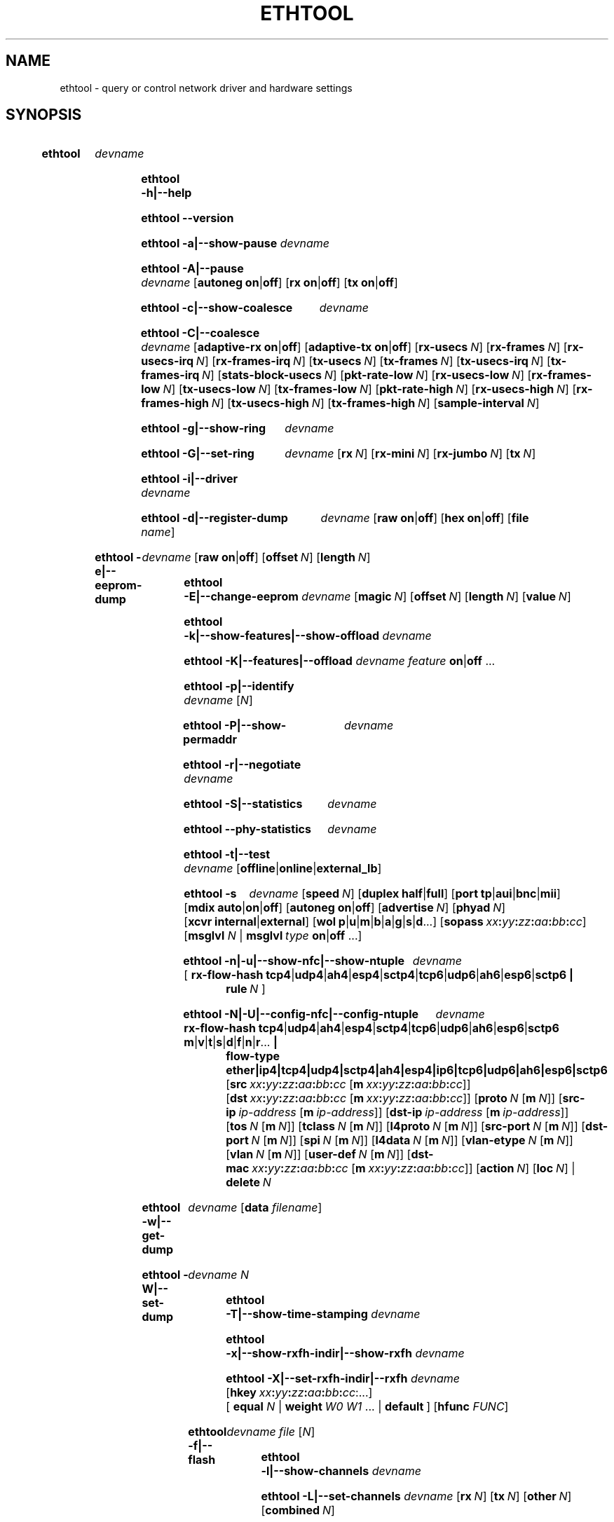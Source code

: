 .\" -*- nroff -*-
.\" Copyright 1999 by David S. Miller.  All Rights Reserved.
.\" Portions Copyright 2001 Sun Microsystems
.\" Portions Copyright 2007, 2009 Free Software Foundation, Inc.
.\" This file may be copied under the terms of the GNU Public License.
.\" 
.\" There must be no text lines before .TH.  Use '.' for vertical spacing.
.\"
.\"	.An - list of n alternative values as in "flav vanilla|strawberry"
.\"
.de A1
\\fB\\$1\\fP|\\fB\\$2\\fP
..
.de A2
\\fB\\$1\\fP\ \\fB\\$2\\fP|\\fB\\$3\\fP
..
.de A3
\\fB\\$1\\fP\ \\fB\\$2\\fP|\\fB\\$3\\fP|\\fB\\$4\\fP
..
.de A4
\\fB\\$1\\fP\ \\fB\\$2\\fP|\\fB\\$3\\fP|\\fB\\$4\\fP|\\fB\\$5\\fP
..
.\" 
.\"	.Bn - same as above but framed by square brackets
.\"
.de B1
[\\fB\\$1\\fP|\\fB\\$2\\fP]
..
.de B2
[\\fB\\$1\\fP\ \\fB\\$2\\fP|\\fB\\$3\\fP]
..
.de B3
[\\fB\\$1\\fP\ \\fB\\$2\\fP|\\fB\\$3\\fP|\\fB\\$4\\fP]
..
.de B4
[\\fB\\$1\\fP\ \\fB\\$2\\fP|\\fB\\$3\\fP|\\fB\\$4\\fP|\\fB\\$5\\fP]
..
.\"
.\"	.BN - value with a numeric input as in "[value N]"
.\"
.de BN
[\\fB\\$1\\fP\ \\fIN\\fP]
..
.\"
.\"	.BM - same as above but has a mask field for format "[value N [m N]]"
.\"
.de BM
[\\fB\\$1\\fP\ \\fIN\\fP\ [\\fBm\\fP\ \\fIN\\fP]]
..
.\"
.\"	\(*MA - mac address
.\"
.ds MA \fIxx\fP\fB:\fP\fIyy\fP\fB:\fP\fIzz\fP\fB:\fP\fIaa\fP\fB:\fP\fIbb\fP\fB:\fP\fIcc\fP
.\"
.\"	\(*PA - IP address
.\"
.ds PA \fIip-address\fP
.\"
.\"	\(*WO - wol flags
.\"
.ds WO \fBp\fP|\fBu\fP|\fBm\fP|\fBb\fP|\fBa\fP|\fBg\fP|\fBs\fP|\fBd\fP...
.\"
.\"	\(*FL - flow type values
.\"
.ds FL \fBtcp4\fP|\fBudp4\fP|\fBah4\fP|\fBesp4\fP|\fBsctp4\fP|\fBtcp6\fP|\fBudp6\fP|\fBah6\fP|\fBesp6\fP|\fBsctp6\fP
.\"
.\"	\(*HO - hash options
.\"
.ds HO \fBm\fP|\fBv\fP|\fBt\fP|\fBs\fP|\fBd\fP|\fBf\fP|\fBn\fP|\fBr\fP...
.\"
.\"	\(*SD - Self-diag test values
.\"
.ds SD \fBoffline\fP|\fBonline\fP|\fBexternal_lb\fP
.\"
.\"	\(*NC - Network Classifier type values
.\"
.ds NC \fBether\fP|\fBip4\fP|\fBtcp4\fP|\fBudp4\fP|\fBsctp4\fP|\fBah4\fP|\fBesp4\fP|\fBip6\fP|\fBtcp6\fP|\fBudp6\fP|\fBah6\fP|\fBesp6\fP|\fBsctp6\fP
..
.\"
.\" Start URL.
.de UR
.  ds m1 \\$1\"
.  nh
.  if \\n(mH \{\
.    \" Start diversion in a new environment.
.    do ev URL-div
.    do di URL-div
.  \}
..
.\" End URL.
.de UE
.  ie \\n(mH \{\
.    br
.    di
.    ev
.
.    \" Has there been one or more input lines for the link text?
.    ie \\n(dn \{\
.      do HTML-NS "<a href=""\\*(m1"">"
.      \" Yes, strip off final newline of diversion and emit it.
.      do chop URL-div
.      do URL-div
\c
.      do HTML-NS </a>
.    \}
.    el \
.      do HTML-NS "<a href=""\\*(m1"">\\*(m1</a>"
\&\\$*\"
.  \}
.  el \
\\*(la\\*(m1\\*(ra\\$*\"
.
.  hy \\n(HY
..
.
.TH ETHTOOL 8 "June 2017" "Ethtool version 4.11"
.SH NAME
ethtool \- query or control network driver and hardware settings
.
.SH SYNOPSIS
.\" Do not adjust lines (i.e. left justification) and do not hyphenate.
.na
.nh
.HP
.B ethtool
.I devname
.HP
.B ethtool \-h|\-\-help
.HP
.B ethtool \-\-version
.HP
.B ethtool \-a|\-\-show\-pause
.I devname
.HP
.B ethtool \-A|\-\-pause
.I devname
.B2 autoneg on off
.B2 rx on off
.B2 tx on off
.HP
.B ethtool \-c|\-\-show\-coalesce
.I devname
.HP
.B ethtool \-C|\-\-coalesce
.I devname
.B2 adaptive\-rx on off
.B2 adaptive\-tx on off
.BN rx\-usecs
.BN rx\-frames
.BN rx\-usecs\-irq
.BN rx\-frames\-irq
.BN tx\-usecs
.BN tx\-frames
.BN tx\-usecs\-irq
.BN tx\-frames\-irq
.BN stats\-block\-usecs
.BN pkt\-rate\-low
.BN rx\-usecs\-low
.BN rx\-frames\-low
.BN tx\-usecs\-low
.BN tx\-frames\-low
.BN pkt\-rate\-high
.BN rx\-usecs\-high
.BN rx\-frames\-high
.BN tx\-usecs\-high
.BN tx\-frames\-high
.BN sample\-interval
.HP
.B ethtool \-g|\-\-show\-ring
.I devname
.HP
.B ethtool \-G|\-\-set\-ring
.I devname
.BN rx
.BN rx\-mini
.BN rx\-jumbo
.BN tx
.HP
.B ethtool \-i|\-\-driver
.I devname
.HP
.B ethtool \-d|\-\-register\-dump
.I devname
.B2 raw on off
.B2 hex on off
.RB [ file 
.IR name ]
.HP
.B ethtool \-e|\-\-eeprom\-dump
.I devname
.B2 raw on off
.BN offset
.BN length
.HP
.B ethtool \-E|\-\-change\-eeprom
.I devname
.BN magic
.BN offset
.BN length
.BN value
.HP
.B ethtool \-k|\-\-show\-features|\-\-show\-offload
.I devname
.HP
.B ethtool \-K|\-\-features|\-\-offload
.I devname feature
.A1 on off
.RB ...
.HP
.B ethtool \-p|\-\-identify
.I devname
.RI [ N ]
.HP
.B ethtool \-P|\-\-show\-permaddr
.I devname
.HP
.B ethtool \-r|\-\-negotiate
.I devname
.HP
.B ethtool \-S|\-\-statistics
.I devname
.HP
.B ethtool \-\-phy\-statistics
.I devname
.HP
.B ethtool \-t|\-\-test
.I devname
.RI [\*(SD]
.HP
.B ethtool \-s
.I devname
.BN speed
.B2 duplex half full
.B4 port tp aui bnc mii fibre
.B3 mdix auto on off
.B2 autoneg on off
.BN advertise
.BN phyad
.B2 xcvr internal external
.RB [ wol \ \*(WO]
.RB [ sopass \ \*(MA]
.RB [ msglvl
.IR N \ |
.BI msglvl \ type
.A1 on off
.RB ...]
.HP
.B ethtool \-n|\-u|\-\-show\-nfc|\-\-show\-ntuple
.I devname
.RB [\  rx\-flow\-hash \ \*(FL \ |
.br
.BI rule \ N
.RB ]
.HP
.B ethtool \-N|\-U|\-\-config\-nfc|\-\-config\-ntuple
.I devname
.BR rx\-flow\-hash \ \*(FL \ \: \*(HO \ |
.br
.B flow\-type \*(NC
.RB [ src \ \*(MA\ [ m \ \*(MA]]
.RB [ dst \ \*(MA\ [ m \ \*(MA]]
.BM proto
.RB [ src\-ip \ \*(PA\ [ m \ \*(PA]]
.RB [ dst\-ip \ \*(PA\ [ m \ \*(PA]]
.BM tos
.BM tclass
.BM l4proto
.BM src\-port
.BM dst\-port
.BM spi
.BM l4data
.BM vlan\-etype
.BM vlan
.BM user\-def
.RB [ dst-mac \ \*(MA\ [ m \ \*(MA]]
.BN action
.BN loc
.RB |
.br
.BI delete \ N
.HP
.B ethtool \-w|\-\-get\-dump
.I devname
.RB [ data
.IR filename ]
.HP
.B ethtool\ \-W|\-\-set\-dump
.I devname N
.HP
.B ethtool \-T|\-\-show\-time\-stamping
.I devname
.HP
.B ethtool \-x|\-\-show\-rxfh\-indir|\-\-show\-rxfh
.I devname
.HP
.B ethtool \-X|\-\-set\-rxfh\-indir|\-\-rxfh
.I devname
.RB [ hkey \ \*(MA:\...]
.RB [\  equal
.IR N \ |
.BI weight\  W0
.IR W1
.RB ...\ | \ default \ ]
.RB [ hfunc
.IR FUNC ]
.HP
.B ethtool \-f|\-\-flash
.I devname file
.RI [ N ]
.HP
.B ethtool \-l|\-\-show\-channels
.I devname
.HP
.B ethtool \-L|\-\-set\-channels
.I devname
.BN rx
.BN tx
.BN other
.BN combined
.HP
.B ethtool \-m|\-\-dump\-module\-eeprom|\-\-module\-info
.I devname
.B2 raw on off
.B2 hex on off
.BN offset
.BN length
.HP
.B ethtool \-\-show\-priv\-flags
.I devname
.HP
.B ethtool \-\-set\-priv\-flags
.I devname flag
.A1 on off
.RB ...
.HP
.B ethtool \-\-show\-eee
.I devname
.HP
.B ethtool \-\-set\-eee
.I devname
.B2 eee on off
.B2 tx-lpi on off
.BN tx-timer
.BN advertise
.HP
.B ethtool \-\-set\-phy\-tunable
.I devname
.RB [
.B downshift
.A1 on off
.BN count
.RB ]
.HP
.B ethtool \-\-get\-phy\-tunable
.I devname
.RB [ downshift ]
.
.\" Adjust lines (i.e. full justification) and hyphenate.
.ad
.hy

.SH DESCRIPTION
.BI ethtool
is used to query and control network device driver and hardware
settings, particularly for wired Ethernet devices.

.I devname
is the name of the network device on which ethtool should operate.

.SH OPTIONS
.B ethtool
with a single argument specifying the device name prints current
settings of the specified device.
.TP
.B \-h \-\-help
Shows a short help message.
.TP
.B \-\-version
Shows the ethtool version number.
.TP
.B \-a \-\-show\-pause
Queries the specified Ethernet device for pause parameter information.
.TP
.B \-A \-\-pause
Changes the pause parameters of the specified Ethernet device.
.RS 4
.TP
.A2 autoneg on off
Specifies whether pause autonegotiation should be enabled.
.TP
.A2 rx on off
Specifies whether RX pause should be enabled.
.TP
.A2 tx on off
Specifies whether TX pause should be enabled.
.RE
.TP
.B \-c \-\-show\-coalesce
Queries the specified network device for coalescing information.
.TP
.B \-C \-\-coalesce
Changes the coalescing settings of the specified network device.
.TP
.B \-g \-\-show\-ring
Queries the specified network device for rx/tx ring parameter information.
.TP
.B \-G \-\-set\-ring
Changes the rx/tx ring parameters of the specified network device.
.RS 4
.TP
.BI rx \ N
Changes the number of ring entries for the Rx ring.
.TP
.BI rx\-mini \ N
Changes the number of ring entries for the Rx Mini ring.
.TP
.BI rx\-jumbo \ N
Changes the number of ring entries for the Rx Jumbo ring.
.TP
.BI tx \ N
Changes the number of ring entries for the Tx ring.
.RE
.TP
.B \-i \-\-driver
Queries the specified network device for associated driver information.
.TP
.B \-d \-\-register\-dump
Retrieves and prints a register dump for the specified network device.
The register format for some devices is known and decoded others
are printed in hex.
When 
.I raw 
is enabled, then ethtool dumps the raw register data to stdout.
If
.I file
is specified, then use contents of previous raw register dump, rather
than reading from the device.
.TP
.B \-e \-\-eeprom\-dump
Retrieves and prints an EEPROM dump for the specified network device.
When raw is enabled, then it dumps the raw EEPROM data to stdout. The
length and offset parameters allow dumping certain portions of the EEPROM.
Default is to dump the entire EEPROM.
.RS 4
.TP
.BI raw \ on|off
.TP
.BI offset \ N
.TP
.BI length \ N
.RE
.TP
.B \-E \-\-change\-eeprom
If value is specified, changes EEPROM byte for the specified network device.
offset and value specify which byte and it's new value. If value is not
specified, stdin is read and written to the EEPROM. The length and offset
parameters allow writing to certain portions of the EEPROM.
Because of the persistent nature of writing to the EEPROM, a device-specific
magic key must be specified to prevent the accidental writing to the EEPROM.
.TP
.B \-k \-\-show\-features \-\-show\-offload
Queries the specified network device for the state of protocol
offload and other features.
.TP
.B \-K \-\-features \-\-offload
Changes the offload parameters and other features of the specified
network device.  The following feature names are built-in and others
may be defined by the kernel.
.RS 4
.TP
.A2 rx on off
Specifies whether RX checksumming should be enabled.
.TP
.A2 tx on off
Specifies whether TX checksumming should be enabled.
.TP
.A2 sg on off
Specifies whether scatter-gather should be enabled.
.TP
.A2 tso on off
Specifies whether TCP segmentation offload should be enabled.
.TP
.A2 ufo on off
Specifies whether UDP fragmentation offload should be enabled 
.TP
.A2 gso on off
Specifies whether generic segmentation offload should be enabled 
.TP
.A2 gro on off
Specifies whether generic receive offload should be enabled
.TP
.A2 lro on off
Specifies whether large receive offload should be enabled
.TP
.A2 rxvlan on off
Specifies whether RX VLAN acceleration should be enabled
.TP
.A2 txvlan on off
Specifies whether TX VLAN acceleration should be enabled
.TP
.A2 ntuple on off
Specifies whether Rx ntuple filters and actions should be enabled
.TP
.A2 rxhash on off
Specifies whether receive hashing offload should be enabled
.RE
.TP
.B \-p \-\-identify
Initiates adapter-specific action intended to enable an operator to
easily identify the adapter by sight.  Typically this involves
blinking one or more LEDs on the specific network port.
.RS 4
.TP
.B N
Length of time to perform phys-id, in seconds.
.RE
.TP
.B \-P \-\-show\-permaddr
Queries the specified network device for permanent hardware address.
.TP
.B \-r \-\-negotiate
Restarts auto-negotiation on the specified Ethernet device, if
auto-negotiation is enabled.
.TP
.B \-S \-\-statistics
Queries the specified network device for NIC- and driver-specific
statistics.
.TP
.B \-\-phy\-statistics
Queries the specified network device for PHY specific statistics.
.TP
.B \-t \-\-test
Executes adapter selftest on the specified network device. Possible test modes are:
.RS 4
.TP
.B offline
Perform full set of tests, possibly interrupting normal operation
during the tests,
.TP
.B online
Perform limited set of tests, not interrupting normal operation,
.TP
.B external_lb
Perform full set of tests, as for \fBoffline\fR, and additionally an
external-loopback test.
.RE
.TP
.B \-s \-\-change
Allows changing some or all settings of the specified network device.
All following options only apply if
.B \-s
was specified.
.RS 4
.TP
.BI speed \ N
Set speed in Mb/s.
.B ethtool
with just the device name as an argument will show you the supported device speeds.
.TP
.A2 duplex half full
Sets full or half duplex mode.
.TP
.A4 port tp aui bnc mii fibre
Selects device port.
.TP
.A3 mdix auto on off
Selects MDI-X mode for port. May be used to override the automatic
detection feature of most adapters. An argument of \fBauto\fR means
automatic detection of MDI status, \fBon\fR forces MDI-X (crossover)
mode, while \fBoff\fR means MDI (straight through) mode.  The driver
should guarantee that this command takes effect immediately, and if
necessary may reset the link to cause the change to take effect.
.TP
.A2 autoneg on off
Specifies whether autonegotiation should be enabled. Autonegotiation 
is enabled by default, but in some network devices may have trouble
with it, so you can disable it if really necessary. 
.TP
.BI advertise \ N
Sets the speed and duplex advertised by autonegotiation.  The argument is
a hexadecimal value using one or a combination of the following values:
.TS
nokeep;
lB	l	lB.
0x001	10baseT Half
0x002	10baseT Full
0x004	100baseT Half
0x008	100baseT Full
0x010	1000baseT Half	(not supported by IEEE standards)
0x020	1000baseT Full
0x20000	1000baseKX Full
0x20000000000	1000baseX Full
0x800000000000  2500baseT Full
0x8000	2500baseX Full	(not supported by IEEE standards)'
0x1000000000000  5000baseT Full
0x1000	10000baseT Full
0x40000	10000baseKX4 Full
0x80000	10000baseKR Full
0x40000000000	10000baseCR  Full
0x80000000000	10000baseSR  Full
0x100000000000	10000baseLR  Full
0x200000000000	10000baseLRM Full
0x400000000000	10000baseER  Full
0x200000	20000baseMLD2 Full	(not supported by IEEE standards)
0x400000	20000baseKR2 Full	(not supported by IEEE standards)
0x80000000	25000baseCR Full
0x100000000	25000baseKR Full
0x200000000	25000baseSR Full
0x800000	40000baseKR4 Full
0x1000000	40000baseCR4 Full
0x2000000	40000baseSR4 Full
0x4000000	40000baseLR4 Full
0x400000000	50000baseCR2 Full
0x800000000	50000baseKR2 Full
0x10000000000	50000baseSR2 Full
0x1000000000	100000baseKR4 Full
0x2000000000	100000baseSR4 Full
0x4000000000	100000baseCR4 Full
0x8000000000	100000baseLR4_ER4 Full
.TE
.TP
.BI phyad \ N
PHY address.
.TP
.A2 xcvr internal external
Selects transceiver type. Currently only internal and external can be
specified, in the future further types might be added.
.TP
.BR wol \ \*(WO
Sets Wake-on-LAN options.  Not all devices support this.  The argument to 
this option is a string of characters specifying which options to enable.
.TS
nokeep;
lB	l.
p	Wake on PHY activity
u	Wake on unicast messages
m	Wake on multicast messages
b	Wake on broadcast messages
a	Wake on ARP
g	Wake on MagicPacket\[tm]
s	Enable SecureOn\[tm] password for MagicPacket\[tm]
d	T{
Disable (wake on nothing).  This option clears all previous options.
T}
.TE
.TP
.B sopass \*(MA\c
Sets the SecureOn\[tm] password.  The argument to this option must be 6
bytes in Ethernet MAC hex format (\*(MA).
.PP
.BI msglvl \ N
.br
.BI msglvl \ type
.A1 on off
.RB ...
.RS
Sets the driver message type flags by name or number. \fItype\fR
names the type of message to enable or disable; \fIN\fR specifies the
new flags numerically. The defined type names and numbers are:
.TS
nokeep;
lB	l	l.
drv	0x0001  General driver status
probe	0x0002  Hardware probing
link	0x0004  Link state
timer	0x0008  Periodic status check
ifdown	0x0010  Interface being brought down
ifup	0x0020  Interface being brought up
rx_err	0x0040  Receive error
tx_err	0x0080  Transmit error
tx_queued	0x0100  Transmit queueing
intr	0x0200  Interrupt handling
tx_done	0x0400  Transmit completion
rx_status	0x0800  Receive completion
pktdata	0x1000  Packet contents
hw	0x2000  Hardware status
wol	0x4000  Wake-on-LAN status
.TE
.PP
The precise meanings of these type flags differ between drivers.
.RE
.PD
.RE
.TP
.B \-n \-u \-\-show\-nfc \-\-show\-ntuple
Retrieves receive network flow classification options or rules.
.RS 4
.TP
.BR rx\-flow\-hash \ \*(FL
Retrieves the hash options for the specified flow type.
.TS
nokeep;
lB	l.
tcp4	TCP over IPv4
udp4	UDP over IPv4
ah4	IPSEC AH over IPv4
esp4	IPSEC ESP over IPv4
sctp4	SCTP over IPv4
tcp6	TCP over IPv6
udp6	UDP over IPv6
ah6	IPSEC AH over IPv6
esp6	IPSEC ESP over IPv6
sctp6	SCTP over IPv6
.TE
.TP
.BI rule \ N
Retrieves the RX classification rule with the given ID.
.RE
.PD
.RE
.TP
.B \-N \-U \-\-config\-nfc \-\-config\-ntuple
Configures receive network flow classification options or rules.
.RS 4
.TP
.BR rx\-flow\-hash \ \*(FL \: \*(HO
Configures the hash options for the specified flow type.
.TS
nokeep;
lB	l.
m	Hash on the Layer 2 destination address of the rx packet.
v	Hash on the VLAN tag of the rx packet.
t	Hash on the Layer 3 protocol field of the rx packet.
s	Hash on the IP source address of the rx packet.
d	Hash on the IP destination address of the rx packet.
f	Hash on bytes 0 and 1 of the Layer 4 header of the rx packet.
n	Hash on bytes 2 and 3 of the Layer 4 header of the rx packet.
r	T{
Discard all packets of this flow type. When this option is set, all
other options are ignored.
T}
.TE
.TP
.B flow\-type \*(NC
Inserts or updates a classification rule for the specified flow type.
.TS
nokeep;
lB	l.
ether	Ethernet
ip4	Raw IPv4
tcp4	TCP over IPv4
udp4	UDP over IPv4
sctp4	SCTP over IPv4
ah4	IPSEC AH over IPv4
esp4	IPSEC ESP over IPv4
ip6	Raw IPv6
tcp6	TCP over IPv6
udp6	UDP over IPv6
sctp6	SCTP over IPv6
ah6	IPSEC AH over IPv6
esp6	IPSEC ESP over IPv6
.TE
.PP
For all fields that allow both a value and a mask to be specified, the
mask may be specified immediately after the value using the \fBm\fR
keyword, or separately using the field name keyword with \fB-mask\fR
appended, e.g. \fBsrc-mask\fR.
.PD
.TP
.BR src \ \*(MA\ [ m \ \*(MA]
Includes the source MAC address, specified as 6 bytes in hexadecimal
separated by colons, along with an optional mask.  Valid only for
flow-type ether.
.TP
.BR dst \ \*(MA\ [ m \ \*(MA]
Includes the destination MAC address, specified as 6 bytes in hexadecimal
separated by colons, along with an optional mask.  Valid only for
flow-type ether.
.TP
.BI proto \ N \\fR\ [\\fPm \ N \\fR]\\fP
Includes the Ethernet protocol number (ethertype) and an optional mask.
Valid only for flow-type ether.
.TP
.BR src\-ip \ \*(PA\ [ m \ \*(PA]
Specify the source IP address of the incoming packet to match along with
an optional mask.  Valid for all IP based flow-types.
.TP
.BR dst\-ip \ \*(PA\ [ m \ \*(PA]
Specify the destination IP address of the incoming packet to match along
with an optional mask.  Valid for all IP based flow-types.
.TP
.BI tos \ N \\fR\ [\\fPm \ N \\fR]\\fP
Specify the value of the Type of Service field in the incoming packet to
match along with an optional mask.  Applies to all IPv4 based flow-types.
.TP
.BI tclass \ N \\fR\ [\\fPm \ N \\fR]\\fP
Specify the value of the Traffic Class field in the incoming packet to
match along with an optional mask.  Applies to all IPv6 based flow-types.
.TP
.BI l4proto \ N \\fR\ [\\fPm \ N \\fR]\\fP
Includes the layer 4 protocol number and optional mask.  Valid only for
flow-types ip4 and ip6.
.TP
.BI src\-port \ N \\fR\ [\\fPm \ N \\fR]\\fP
Specify the value of the source port field (applicable to TCP/UDP packets)
in the incoming packet to match along with an optional mask.  Valid for
flow-types ip4, tcp4, udp4, and sctp4 and their IPv6 equivalents.
.TP
.BI dst\-port \ N \\fR\ [\\fPm \ N \\fR]\\fP
Specify the value of the destination port field (applicable to TCP/UDP
packets)in the incoming packet to match along with an optional mask.
Valid for flow-types ip4, tcp4, udp4, and sctp4 and their IPv6 equivalents.
.TP
.BI spi \ N \\fR\ [\\fPm \ N \\fR]\\fP
Specify the value of the security parameter index field (applicable to
AH/ESP packets)in the incoming packet to match along with an optional
mask.  Valid for flow-types ip4, ah4, and esp4 and their IPv6 equivalents.
.TP
.BI l4data \ N \\fR\ [\\fPm \ N \\fR]\\fP
Specify the value of the first 4 Bytes of Layer 4 in the incoming packet to
match along with an optional mask.  Valid for ip4 and ip6 flow-types.
.TP
.BI vlan\-etype \ N \\fR\ [\\fPm \ N \\fR]\\fP
Includes the VLAN tag Ethertype and an optional mask.
.TP
.BI vlan \ N \\fR\ [\\fPm \ N \\fR]\\fP
Includes the VLAN tag and an optional mask.
.TP
.BI user\-def \ N \\fR\ [\\fPm \ N \\fR]\\fP
Includes 64-bits of user-specific data and an optional mask.
.TP
.BR dst-mac \ \*(MA\ [ m \ \*(MA]
Includes the destination MAC address, specified as 6 bytes in hexadecimal
separated by colons, along with an optional mask.
Valid for all IP based flow-types.
.TP
.BI action \ N
Specifies the Rx queue to send packets to, or some other action.
.TS
nokeep;
lB	l.
-1	Drop the matched flow
0 or higher	Rx queue to route the flow
.TE
.TP
.BI vf \ N
Specifies the Virtual Function the filter applies to. A value of 0 indicates
the PF, and thus the VF index is offset by 1. Not compatible with action.
.TP
.BI queue \ N
Specifies the Rx queue to send packets to. Not compatible with action.
.TP
.BI loc \ N
Specify the location/ID to insert the rule. This will overwrite
any rule present in that location and will not go through any
of the rule ordering process.
.TP
.BI delete \ N
Deletes the RX classification rule with the given ID.
.RE
.TP
.B \-w \-\-get\-dump
Retrieves and prints firmware dump for the specified network device.
By default, it prints out the dump flag, version and length of the dump data.
When
.I data
is indicated, then ethtool fetches the dump data and directs it to a
.I file.
.TP
.B \-W \-\-set\-dump
Sets the dump flag for the device.
.TP
.B \-T \-\-show\-time\-stamping
Show the device's time stamping capabilities and associated PTP
hardware clock.
.TP
.B \-x \-\-show\-rxfh\-indir \-\-show\-rxfh
Retrieves the receive flow hash indirection table and/or RSS hash key.
.TP
.B \-X \-\-set\-rxfh\-indir \-\-rxfh
Configures the receive flow hash indirection table and/or RSS hash key.
.RS 4
.TP
.BI hkey
Sets RSS hash key of the specified network device. RSS hash key should be of device supported length.
Hash key format must be in xx:yy:zz:aa:bb:cc format meaning both the nibbles of a byte should be mentioned
even if a nibble is zero.
.TP
.BI hfunc
Sets RSS hash function of the specified network device.
List of RSS hash functions which kernel supports is shown as a part of the --show-rxfh command output.
.TP
.BI equal\  N
Sets the receive flow hash indirection table to spread flows evenly
between the first \fIN\fR receive queues.
.TP
\fBweight\fR \fIW0 W1\fR ...
Sets the receive flow hash indirection table to spread flows between
receive queues according to the given weights.  The sum of the weights
must be non-zero and must not exceed the size of the indirection table.
.TP
.BI default
Sets the receive flow hash indirection table to its default value.
.RE
.TP
.B \-f \-\-flash
Write a firmware image to flash or other non-volatile memory on the
device.
.RS 4
.TP
.I file
Specifies the filename of the firmware image.  The firmware must first
be installed in one of the directories where the kernel firmware
loader or firmware agent will look, such as /lib/firmware.
.TP
.I N
If the device stores multiple firmware images in separate regions of
non-volatile memory, this parameter may be used to specify which
region is to be written.  The default is 0, requesting that all
regions are written.  All other values are driver-dependent.
.RE
.PD
.TP
.B \-l \-\-show\-channels
Queries the specified network device for the numbers of channels it has.
A channel is an IRQ and the set of queues that can trigger that IRQ.
.TP
.B \-L \-\-set\-channels
Changes the numbers of channels of the specified network device.
.RS 4
.TP
.BI rx \ N
Changes the number of channels with only receive queues.
.TP
.BI tx \ N
Changes the number of channels with only transmit queues.
.TP
.BI other \ N
Changes the number of channels used only for other purposes e.g. link interrupts or SR-IOV co-ordination.
.TP
.BI combined \ N
Changes the number of multi-purpose channels.
.RE
.TP
.B \-m \-\-dump\-module\-eeprom \-\-module\-info
Retrieves and if possible decodes the EEPROM from plugin modules, e.g SFP+, QSFP.
If the driver and module support it, the optical diagnostic information is also
read and decoded.
.TP
.B \-\-show\-priv\-flags
Queries the specified network device for its private flags.  The
names and meanings of private flags (if any) are defined by each
network device driver.
.TP
.B \-\-set\-priv\-flags
Sets the device's private flags as specified.
.RS 4
.PP
.I flag
.A1 on off
Sets the state of the named private flag.
.RE
.TP
.B \-\-show\-eee
Queries the specified network device for its support of Energy-Efficient
Ethernet (according to the IEEE 802.3az specifications)
.TP
.B \-\-set\-eee
Sets the device EEE behaviour.
.RS 4
.TP
.A2 eee on off
Enables/disables the device support of EEE.
.TP
.A2 tx-lpi on off
Determines whether the device should assert its Tx LPI.
.TP
.BI advertise \ N
Sets the speeds for which the device should advertise EEE capabilities.
Values are as for
.B \-\-change advertise
.TP
.BI tx-timer \ N
Sets the amount of time the device should stay in idle mode prior to asserting
its Tx LPI (in microseconds). This has meaning only when Tx LPI is enabled.
.RE
.TP
.B \-\-set\-phy\-tunable
Sets the PHY tunable parameters.
.RS 4
.TP
.A2 downshift on off
Specifies whether downshift should be enabled
.TS
nokeep;
lB	l.
.BI count \ N
Sets the PHY downshift re-tries count.
.TE
.PD
.RE
.TP
.B \-\-get\-phy\-tunable
Gets the PHY tunable parameters.
.RS 4
.TP
.B downshift
For operation in cabling environments that are incompatible with 1000BASE-T,
PHY device provides an automatic link speed downshift operation.
Link speed downshift after N failed 1000BASE-T auto-negotiation attempts.
Downshift is useful where cable does not have the 4 pairs instance.

Gets the PHY downshift count/status.
.RE
.SH BUGS
Not supported (in part or whole) on all network drivers.
.SH AUTHOR
.B ethtool
was written by David Miller.

Modifications by 
Jeff Garzik, 
Tim Hockin,
Jakub Jelinek,
Andre Majorel,
Eli Kupermann,
Scott Feldman,
Andi Kleen,
Alexander Duyck,
Sucheta Chakraborty,
Jesse Brandeburg,
Ben Hutchings.
.SH AVAILABILITY
.B ethtool
is available from
.UR http://www.kernel.org/pub/software/network/ethtool/
.UE
